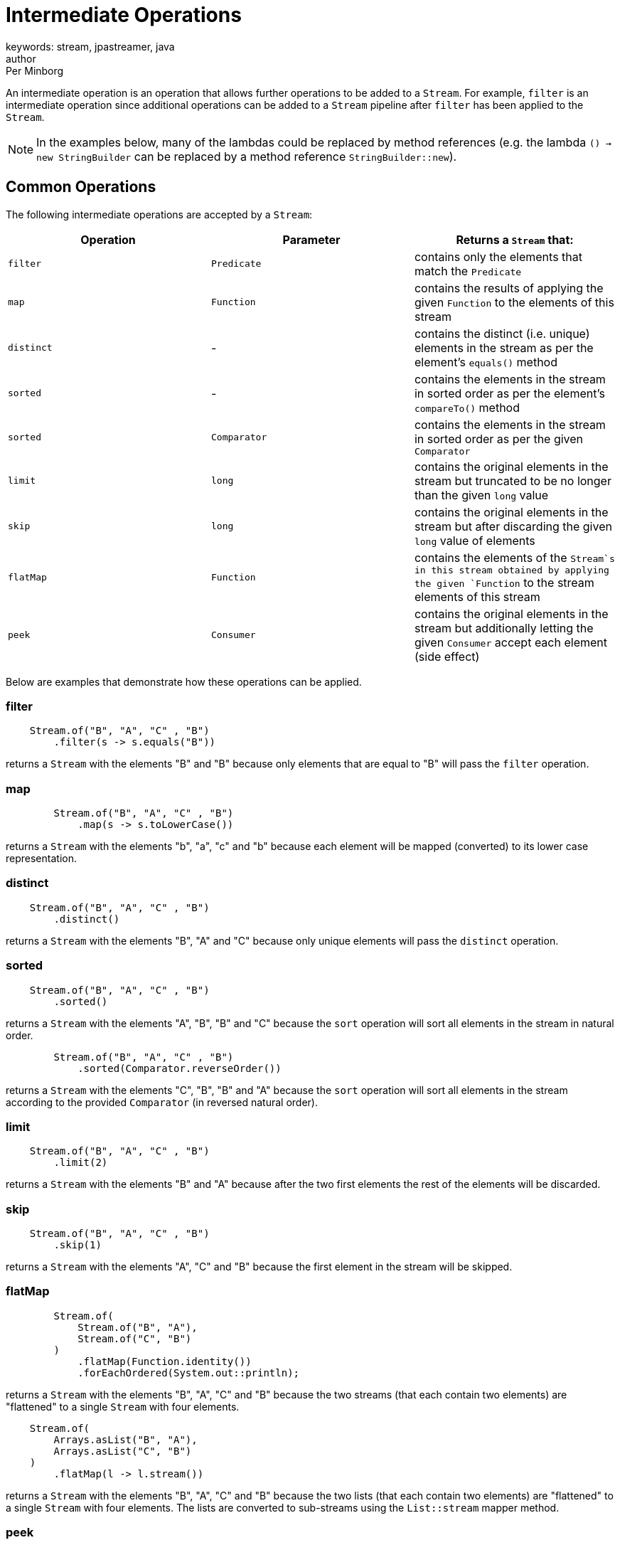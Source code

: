 = Intermediate Operations
keywords: stream, jpastreamer, java
author: Per Minborg
:reftext: Intermediate Operations
:navtitle: Intermediate Operations
:source-highlighter: highlight.js

An intermediate operation is an operation that allows further operations to be added to a `Stream`. For example, `filter` is an intermediate operation since additional operations can be added to a `Stream` pipeline after `filter` has been applied to the `Stream`.

NOTE: In the examples below, many of the lambdas could be replaced by method references (e.g. the lambda `() -> new StringBuilder` can be replaced by a method reference `StringBuilder::new`).

== Common Operations
The following intermediate operations are accepted by a `Stream`:

[width="100%", cols="3", options="header"]
|==========================================================
| Operation         | Parameter          | Returns a `Stream` that:

| `filter`          | `Predicate`        | contains only the elements that match the `Predicate`
| `map`             | `Function`         | contains the results of applying the given `Function` to the elements of this stream
| `distinct`        | -                  | contains the distinct (i.e. unique) elements in the stream as per the element's `equals()` method
| `sorted`          | -                  | contains the elements in the stream in sorted order as per the element's `compareTo()` method
| `sorted`          | `Comparator`       | contains the elements in the stream in sorted order as per the given `Comparator`
| `limit`           | `long`             | contains the original elements in the stream but truncated to be no longer than the given `long` value
| `skip`            | `long`             | contains the original elements in the stream but after discarding the given `long` value of elements
| `flatMap`         | `Function`         | contains the elements of the `Stream`s in this stream obtained by applying the given `Function` to the stream elements of this stream
| `peek`            | `Consumer`         | contains the original elements in the stream but additionally letting the given `Consumer` accept each element (side effect)
|==========================================================

Below are examples that demonstrate how these operations can be applied.

=== filter
[source, java]
----
    Stream.of("B", "A", "C" , "B")
        .filter(s -> s.equals("B"))
----

returns a `Stream` with the elements "B" and "B" because only elements that are equal to "B" will pass the `filter` operation.

=== map
[source, java]
----
        Stream.of("B", "A", "C" , "B")
            .map(s -> s.toLowerCase())
----
returns a `Stream` with the elements "b", "a", "c" and "b" because each element will be mapped (converted) to its lower case representation.

=== distinct
[source, java]
----
    Stream.of("B", "A", "C" , "B")
        .distinct()
----
returns a `Stream` with the elements "B", "A" and "C" because only unique elements will pass the `distinct` operation.

=== sorted
[source, java]
----
    Stream.of("B", "A", "C" , "B")
        .sorted()
----
returns a `Stream` with the elements "A", "B", "B" and "C" because the `sort` operation will sort all elements in the stream in natural order.

[source,java]
----
        Stream.of("B", "A", "C" , "B")
            .sorted(Comparator.reverseOrder())
----
returns a `Stream` with the elements "C", "B", "B" and "A" because the `sort` operation will sort all elements in the stream according to the provided `Comparator` (in reversed natural order).

=== limit

[source,java]
----
    Stream.of("B", "A", "C" , "B")
        .limit(2)
----
returns a `Stream` with the elements "B" and "A" because after the two first elements the rest of the elements will be discarded.

=== skip

[source,java]
----
    Stream.of("B", "A", "C" , "B")
        .skip(1)
----
returns a `Stream` with the elements "A", "C" and "B" because the first element in the stream will be skipped.

=== flatMap

[source,java]
----
        Stream.of(
            Stream.of("B", "A"),
            Stream.of("C", "B")
        )
            .flatMap(Function.identity())
            .forEachOrdered(System.out::println);
----
returns a `Stream` with the elements "B", "A", "C" and "B" because the two streams (that each contain two elements) are "flattened" to a single `Stream` with four elements.

[source,java]
----
    Stream.of(
        Arrays.asList("B", "A"),
        Arrays.asList("C", "B")
    )
        .flatMap(l -> l.stream())
----
returns a `Stream` with the elements "B", "A", "C" and "B" because the two lists (that each contain two elements) are "flattened" to a single `Stream` with four elements. The lists are converted to sub-streams using the `List::stream` mapper method.

=== peek

[source,java]
----
    Stream.of("B", "A", "C" , "B")
        .peek(System.out::print)
----
returns a `Stream` with the elements "B", "A", "C" and "B" but, when consumed in its entirety, will print out the text "BACB" as a side effect.

NOTE: Side-effect usage is discouraged in Streams. Use this operation for debug only.

== Stream Property Operations
There are also a number of intermediate operations that controls the properties of the `Stream` and has no effect on its actual content. These are:

[width="100%", cols="3", options="header"]
|=============
| Operation         | Parameter          | Returns a `Stream` that:

| `parallel`        | -                  | is parallel (not sequential)
| `sequential`      | -                  | is sequential (not parallel)
| `unordered`       | -                  | is unordered (data might appear in any order)
| `onClose`         | `Runnable`         | will run the provided `Runnable` when closed
|=============


=== parallel

[source,java]
----
        Stream.of("B", "A", "C" , "B")
            .parallel()
----
returns a `Stream` with the elements "B", "A", "C" and "B" but, when consumed, elements in the `Stream` may be propagated through the pipeline using different `Threads. By default, parallel streams are executed on the default `ForkJoinPool`.

=== sequential

[source,java]
----
    Stream.of("B", "A", "C" , "B")
        .parallel()
        .sequential()
----
returns a `Stream` with the elements "B", "A", "C" and "B" that is not parallel.

=== unordered

[source,java]
----
    Stream.of("B", "A", "C" , "B")
        .unordered()
----
returns a `Stream` with the given elements but not necessary in any particular order. So when consumed, elements might be encountered in any order, for example in the order "C", "B", "B", "A". Note that `unordered` is just a relaxation of the stream requirements. Unordered streams can retain their original element order or elements can appear in any other order.

=== onClose

[source,java]
----
        Stream.of("B", "A", "C", "B")
            .onClose( () -> System.out.println("The Stream was closed") );
----
is a `Stream` with the elements "B", "A", "C" and "B" but, when closed, will print out the text "The Stream was closed".

== Map to Primitive Operations
There are also some intermediate operations that maps a `Stream` to one of the special primitive stream types; `IntStrem`, `LongStream` and `DoubleStream`:

[width="100%", cols="3", options="header"]
|=============
| Operation         | Parameter          | Returns a `Stream` that:
| `mapToInt`        | `ToIntFunction`    | is an `IntStream` containing `int` elements obtained by applying the given `ToIntFunction` to the elements of this stream
| `mapToLong`       | `ToLongFunction`   | is a `LongStream` containing `long` elements obtained by applying the given `ToLongFunction` to the elements of this stream
| `mapToDouble`     | `ToDoubleFunction` | is a `DoubleStream` containing `double` elements obtained by applying the given `ToDoubleFunction` to the elements of this stream
| `flatMapToInt`    | `Function`         | contains the `int` elements of the `IntStream`s in this stream obtained by applying the given `Function` to the stream elements of this stream
| `flatMapToLong`   | `Function`         | contains the `long` elements of the `LongStream`s in this stream obtained by applying the given `Function` to the stream elements of this stream
| `flatMapToDouble` | `Function`         | contains the `double` elements of the `DoubleStream`s in this stream obtained by applying the given `Function` to the stream elements of this stream
|=============

NOTE: In many cases, primitive streams provide better performance but can only handle streams of: `int`, `long` and `double`.

=== mapToInt

[source,java]
----
    Stream.of("B", "A", "C" , "B")
        .mapToInt(s -> s.hashCode())
----
returns an `IntStream` with the `int` elements 66, 65, 67 and 66. (A is 65, B is 66 and so on)

=== mapToLong

[source,java]
----
    Stream.of("B", "A", "C", "B")
        .mapToLong(s -> s.hashCode() * 1_000_000_000_000l)
----
returns a `LongStream` with the `long` elements 66000000000000, 65000000000000, 67000000000000 and 66000000000000.

=== mapToDouble

[source,java]
----
        Stream.of("B", "A", "C", "B")
            .mapToDouble(s -> s.hashCode() / 10.0)
----
returns a `DoubleStream` with the `double` elements 6.6, 6.5, 6.7 and 6.6.
=== flatMapToInt

[source,java]
----
    Stream.of(
        IntStream.of(1, 2),
        IntStream.of(3, 4)
    )
        .flatMapToInt(s -> s.map(i -> i + 1))
----
returns an `IntStream` with the `int` elements 2, 3, 4 and 5 because the two `IntStream`s where flattened to one stream whereby 1 was added to each element.

=== flatMapToLong

[source,java]
----
    Stream.of(
        LongStream.of(1, 2),
        LongStream.of(3, 4)
    )
        .flatMapToLong(s -> s.map(i -> i + 1))
----
returns a `LongStream` with the `long` elements 2, 3, 4 and 5 because the two `LongStreams` where flattened to one stream whereby 1 was added to each element.

=== flatMapToDouble

[source,java]
----
        Stream.of(
            DoubleStream.of(1.0, 2.0),
            DoubleStream.of(3.0, 4.0)
        )
            .flatMapToDouble(s -> s.map(i -> i + 1))
----
returns a `DoubleStream` with the `double` elements 2.0, 3.0, 4.0 and 5.0 because the two `DoubleStream`s where flattened to one stream whereby 1 was added to each element.

== Primitive Operations
Primitive streams (like `IntStream` and `LongStream`) provide similar functionality as ordinary streams but usually the parameter count and types differ so that primitive streams can accept more optimized function variants.
Here is a table of some additional *Intermediate Operations* that primitive Streams can take:

[width="100%", cols="3", options="header"]
|=============
| Operation         | Parameter          | Returns a `Stream` that:
| `boxed`           | -                  | contains the boxed elements in the original stream (e.g. an `int` is boxed to an `Integer`)
| `asLongStream`    | -                  | contains the elements in the original stream converted to `long` elements
| `asDoubleStream`  | -                  | contains the elements in the original stream converted to `double` elements
|=============

=== boxed

[source,java]
----
    IntStream.of(1, 2, 3, 4)
        .boxed()
----
returns a `Stream` with the `Integer` elements 1, 2, 3 and 4 because the original `int` elements were boxed to their corresponding `Integer` elements.

=== asLongStream

[source,java]
----
     IntStream.of(1, 2, 3, 4)
        .asLongStream()
----
returns a `LongStream` with the `long` elements 1, 2, 3 and 4 because the original `int` elements were converted to `long` elements.

=== asDoubleStream

[source,java]
----
IntStream.of(1, 2, 3, 4)
.asDoubleStream()
----
returns a `DoubleStream` with the `double` elements 1.0, 2.0, 3.0 and 4.0 because the original `int` elements were converted to `double` elements.


== Java 9 Operations
Two new intermediate operations were introduced in Java 9. Since these methods were added to the `Stream` interface with default implementations, these methods can be used by any `Stream` implementation written in either Java 8 or Java 9.

[width="100%", cols="3", options="header"]
|=============
| Operation         | Parameter          | Returns a `Stream` that:
| `takeWhile`       | `Predicate`        | contains the elements in the original stream until the the first one fails the `Predicate` test
| `dropWhile`       | `Predicate`        | contains the elements in the original stream dropping all elements until the the first one fails the `Predicate` test then containing the rest of the elements
|=============

=== takeWhile (Java 9 only)

[source,java]
----
Stream.of("B", "A", "C", "B")
.takeWhile(s -> "B".compareTo(s) >= 0)
----
returns a `Stream` with the elements "B" and "A" because when "C" is encountered in the `Stream`, that element and all following are dropped.

=== dropWhile (Java 9 only)

[source,java]
----
Stream.of("B", "A", "C", "B")
.dropWhile(s -> "B".compareTo(s) >= 0)
----
returns a `Stream` with the elements "C" and "B" because elements are dropped from the `Stream` but when "C" in encountered, subsequent elements are not dropped.